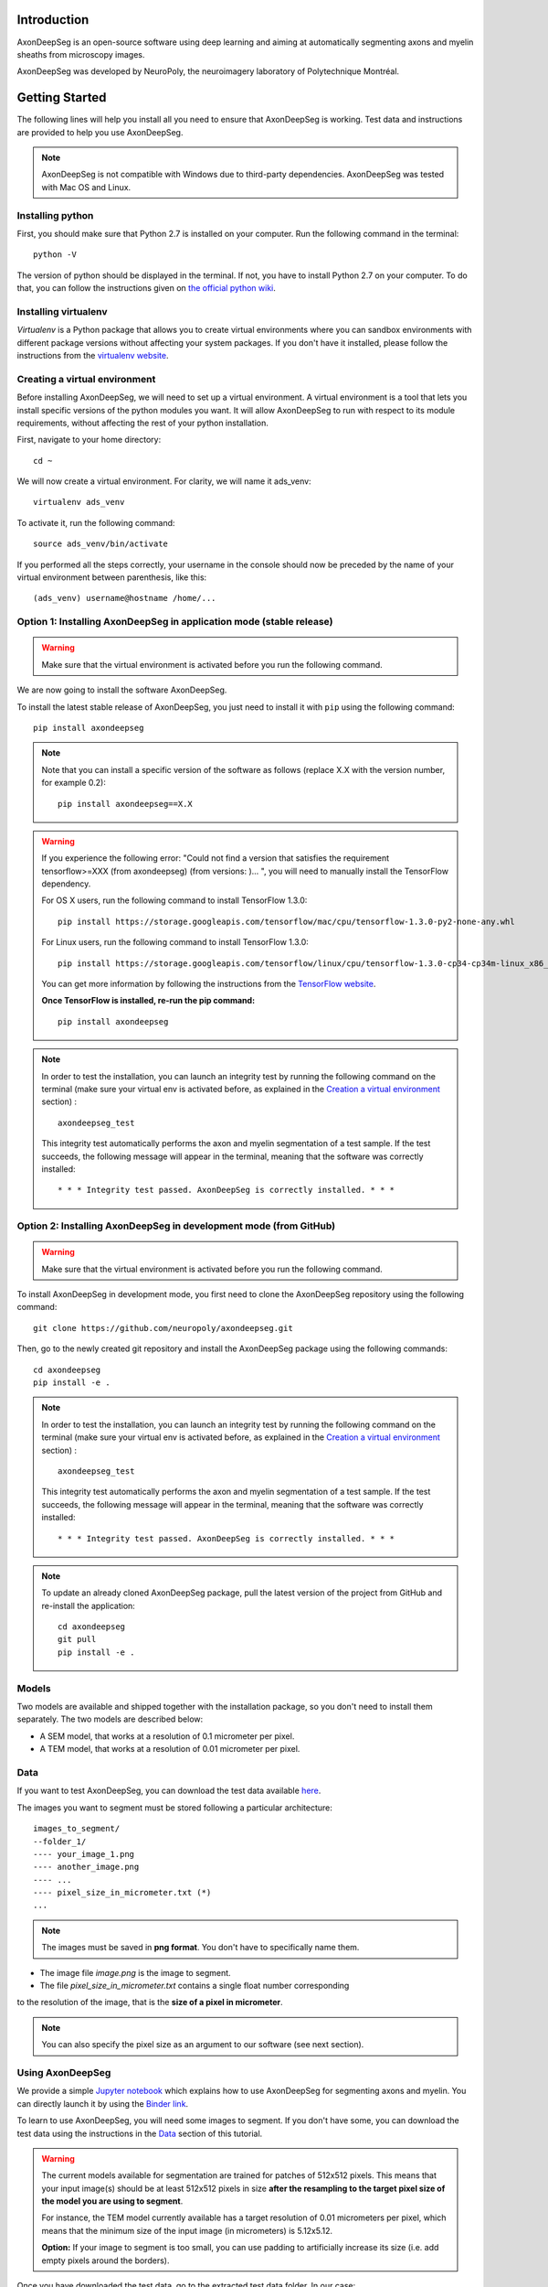 Introduction
===============================================================================
AxonDeepSeg is an open-source software using deep learning and aiming at automatically segmenting axons and myelin
sheaths from microscopy images.

AxonDeepSeg was developed by NeuroPoly, the neuroimagery laboratory of Polytechnique Montréal.

Getting Started
===============================================================================
The following lines will help you install all you need to ensure that AxonDeepSeg is working. Test data and
instructions are provided to help you use AxonDeepSeg.

.. note:: AxonDeepSeg is not compatible with Windows due to third-party dependencies.
          AxonDeepSeg was tested with Mac OS and Linux.

Installing python
-------------------------------------------------------------------------------

First, you should make sure that Python 2.7 is installed on your computer. Run the following command in the terminal::

    python -V

The version of python should be displayed in the terminal. If not, you have to install Python 2.7 on your computer.
To do that, you can follow the instructions given on
`the official python wiki <https://wiki.python.org/moin/BeginnersGuide/Download>`_.

Installing virtualenv
-------------------------------------------------------------------------------
`Virtualenv` is a Python package that allows you to create virtual environments where
you can sandbox environments with different package versions without affecting
your system packages. If you don't have it installed, please follow the instructions
from the `virtualenv website <https://virtualenv.pypa.io/en/stable/installation/>`_.


Creating a virtual environment
-------------------------------------------------------------------------------
Before installing AxonDeepSeg, we will need to set up a virtual environment.
A virtual environment is a tool that lets you install specific versions of the python modules you want.
It will allow AxonDeepSeg to run with respect to its module requirements,
without affecting the rest of your python installation.

First, navigate to your home directory::

    cd ~

We will now create a virtual environment. For clarity, we will name it ads_venv::

    virtualenv ads_venv

To activate it, run the following command::

    source ads_venv/bin/activate

If you performed all the steps correctly, your username in the console should now be preceded by the name of your
virtual environment between parenthesis, like this::

    (ads_venv) username@hostname /home/...

Option 1: Installing AxonDeepSeg in application mode (stable release)
-------------------------------------------------------------------------------
.. WARNING ::
   Make sure that the virtual environment is activated before you run the following command.

We are now going to install the software AxonDeepSeg.

To install the latest stable release of AxonDeepSeg, you just need to install it with ``pip`` using the following command::

    pip install axondeepseg

.. NOTE ::
   Note that you can install a specific version of the software as follows (replace X.X with the version number, for example 0.2):
   ::
    pip install axondeepseg==X.X

.. WARNING ::    
  If you experience the following error:
  "Could not find a version that satisfies the requirement tensorflow>=XXX (from axondeepseg) (from versions: )... ",
  you will need to manually install the TensorFlow dependency.

  For OS X users, run the following command to install TensorFlow 1.3.0:
  :: 
    pip install https://storage.googleapis.com/tensorflow/mac/cpu/tensorflow-1.3.0-py2-none-any.whl

  For Linux users, run the following command to install TensorFlow 1.3.0:
  ::
    pip install https://storage.googleapis.com/tensorflow/linux/cpu/tensorflow-1.3.0-cp34-cp34m-linux_x86_64.whl

  You can get more information by following the instructions from the `TensorFlow website <https://www.tensorflow.org/install/install_mac#the_url_of_the_tensorflow_python_package>`_.

  **Once TensorFlow is installed, re-run the pip command:**
  :: 
    pip install axondeepseg

.. NOTE ::
   In order to test the installation, you can launch an integrity test by running the following command on the terminal (make sure your virtual env is activated before, as explained in the `Creation a virtual environment <https://neuropoly.github.io/axondeepseg/documentation.html#creating-a-virtual-environment>`_ section) :
   ::
    axondeepseg_test

   This integrity test automatically performs the axon and myelin segmentation of a test sample. If the test succeeds, the following message will appear in the terminal, meaning that the  software was correctly installed:
   ::
    * * * Integrity test passed. AxonDeepSeg is correctly installed. * * * 

Option 2: Installing AxonDeepSeg in development mode (from GitHub)
-------------------------------------------------------------------------------
.. WARNING ::
   Make sure that the virtual environment is activated before you run the following command.

To install AxonDeepSeg in development mode, you first need to clone the AxonDeepSeg repository using the following command::

    git clone https://github.com/neuropoly/axondeepseg.git

Then, go to the newly created git repository and install the AxonDeepSeg package using the following commands::

    cd axondeepseg
    pip install -e .

.. NOTE ::
   In order to test the installation, you can launch an integrity test by running the following command on the terminal (make sure your virtual env is activated before, as explained in the `Creation a virtual environment <https://neuropoly.github.io/axondeepseg/documentation.html#creating-a-virtual-environment>`_ section) :
   ::
    axondeepseg_test

   This integrity test automatically performs the axon and myelin segmentation of a test sample. If the test succeeds, the following message will appear in the terminal, meaning that the  software was correctly installed:
   ::
    * * * Integrity test passed. AxonDeepSeg is correctly installed. * * * 

.. NOTE ::
   To update an already cloned AxonDeepSeg package, pull the latest version of the project from GitHub and re-install the application:
   ::
    cd axondeepseg
    git pull
    pip install -e .

Models
-------------------------------------------------------------------------------

Two models are available and shipped together with the installation package, so you don't need to install them separately.
The two models are described below:

* A SEM model, that works at a resolution of 0.1 micrometer per pixel.
* A TEM model, that works at a resolution of 0.01 micrometer per pixel.

Data
-------------------------------------------------------------------------------

If you want to test AxonDeepSeg, you can download the test data available
`here <https://osf.io/rtbwc/download>`_.

The images you want to segment must be stored following a particular architecture::

    images_to_segment/
    --folder_1/
    ---- your_image_1.png
    ---- another_image.png
    ---- ...
    ---- pixel_size_in_micrometer.txt (*)
    ...

.. NOTE ::
   The images must be saved in **png format**. You don't have to specifically name them.

* The image file *image.png* is the image to segment.
* The file *pixel_size_in_micrometer.txt* contains a single float number corresponding
to the resolution of the image, that is the **size of a pixel in micrometer**.

.. NOTE ::
   You can also specify the pixel size as an argument to our software (see next section).



Using AxonDeepSeg
-------------------------------------------------------------------------------

We provide a simple `Jupyter notebook <https://github.com/neuropoly/axondeepseg/blob/master/notebooks/getting_started.ipynb>`_ which explains how to use AxonDeepSeg for segmenting axons and myelin. You can directly launch it by using the `Binder link <https://mybinder.org/v2/gh/neuropoly/axondeepseg/master?filepath=notebooks%2Fgetting_started.ipynb>`_.

To learn to use AxonDeepSeg, you will need some images to segment. If you don't have some,
you can download the test data using the instructions in the `Data <https://neuropoly.github.io/axondeepseg/documentation.html#data>`_ section of this tutorial.

.. WARNING ::
   The current models available for segmentation are trained for patches of 512x512 pixels. This means that your input image(s) should be at least 512x512 pixels in size **after the resampling to the target pixel size of the model you are using to segment**. 

   For instance, the TEM model currently available has a target resolution of 0.01 micrometers per pixel, which means that the minimum size of the input image (in micrometers) is 5.12x5.12.

   **Option:** If your image to segment is too small, you can use padding to artificially increase its size (i.e. add empty pixels around the borders).


Once you have downloaded the test data, go to the extracted test data folder. In our case::

    cd test_segmentation

The script to launch is called **axondeepseg**. It takes several arguments:

* **t**: type of the image. SEM or TEM.
* **i**: path to the image.
* **s**: (optional) resolution (size in micrometer of a pixel) of the image.
* **v**: (optional) verbosity level. Default 0.

    * 0 displays only a progress bar indicating the advancement of the segmentations.
    * 1 displays additionally the path of the image that was just segmented.
    * 2 displays additionally information about the current step of the segmentation of the current image.

To segment one of the image that we downloaded (here, a SEM image), run the following command::

    axondeepseg -t SEM -i test_sem_image/image1_sem/77.png -v 2 -s 0.07

The script will use the size argument (here, 0.07) for the segmentation. If no size is provided in the arguments,
it will automatically read the image resolution encoded in the file: *pixel_size_in_micrometer.txt*
The different steps will be displayed in the terminal thanks to the verbosity level set to 2.
The segmented acquisition itself will be saved in the same folder as the acquisition image,
with the suffix 'segmented_', in png format.


* To segment multiple images acquired with the same resolution, put them all in the same folder and
launch the segmentation of this folder, like below::

    axondeepseg -t SEM -i test_sem_image/image 1_sem/


* To segment multiple images acquired with different resolutions,
please use the folder structure explained in `Data <https://neuropoly.github.io/axondeepseg/documentation.html#data>`_,
i.e., put all image with the same resolution in the same folder.
* Then, segment each folder one after the other using the argument **-s** or segment all folders in one command
by specifying multiple paths to segment and using a different pixel_size_in_micrometer.txt for each folder, like this::

    axondeepseg -t SEM -i test_sem_image/image1_sem test_sem_image/image2_sem/


Here, we segment all images located in image1_sem and image2_sem that don't have the "segmented" suffix.

Each output segmentation will be saved in the corresponding sub-folder.


Post-processing tools
-------------------------------------------------------------------------------

If the segmentation with AxonDeepSeg fails or does not give optimal results, you can try one of the following options:

**Option 1: manual correction of the segmentation masks**

* Note that when you launch a segmentation, in the folder output, you will also find the axon and myelin masks (separately), named 'axon_mask.png' and 'myelin_mask.png'. If the segmentation proposed by AxonDeepSeg is not optimal, you can manually correct the myelin mask.
* For example, you can open the microscopy image and the myelin mask with an external tool/software (such as GIMP: https://www.gimp.org/). For a more detailed procedure, you can visit https://www.gimp.org/tutorials/Layer_Masks/.
* After correcting the myelin mask, you can regenerate the image (axon+myelin). To do this, you can use the following notebook: https://github.com/neuropoly/axondeepseg/blob/master/notebooks/generate_axons_from_myelin.ipynb.

**Option 2: manual correction combined with AxonSeg software**

* Manually correct the axon mask (as explained in Option 1).
* Use the `AxonSeg <https://github.com/neuropoly/axonseg>`_ software to segment the myelin from the axon mask. In order to do this, install AxonSeg, and then follow the instructions in part 5 of the `as_tutorial guideline <https://github.com/neuropoly/axonseg/blob/master/as_tutorial.m>`_.

Available Jupyter notebooks
-------------------------------------------------------------------------------

Here is a list of useful Jupyter notebooks available with AxonDeepSeg:

* `performance_metrics.ipynb <https://github.com/neuropoly/axondeepseg/blob/master/notebooks/performance_metrics.ipynb>`_: Notebook that computes a large set of segmentation metrics to assess the axon and myelin segmentation quality of a given sample (compared against a ground truth mask). Metrics include sensitivity, specificity, precision, accuracy, Dice, Jaccard, F1 score, Hausdorff distance.

* `noise_simulation.ipynb <https://github.com/neuropoly/axondeepseg/blob/master/notebooks/noise_simulation.ipynb>`_: Notebook that simulates various noise/brightness/contrast effects on a given microscopy image in order to assess the robustness of AxonDeepSeg.

* `morphometrics_extraction.ipynb <https://github.com/neuropoly/axondeepseg/blob/master/notebooks/morphometrics_extraction.ipynb>`_: Notebook that shows how to extract morphometrics from a sample segmented with AxonDeepSeg. The user can extract and save morphometrics for each axon (diameter, solidity, ellipticity, centroid, ...), estimate aggregate morphometrics of the sample from the axon/myelin segmentation (g-ratio, AVF, MVF, myelin thickness, axon density, ...), and generate overlays of axon/myelin segmentation masks, colocoded for axon diameter.

.. NOTE ::
    If it is the first time, install the Jupyter notebook package in the terminal::

        pip install jupyter

    Then, go to the notebooks/ subfolder of AxonDeepSeg and launch a particular notebook as follows::

        cd notebooks
        jupyter notebook name_of_the_notebook.ipynb 

Help
===============================================================================

If you experience issues during installation and/or use of AxonDeepSeg, you can post a new issue on the `AxonDeepSeg GitHub issues webpage <https://github.com/neuropoly/axondeepseg/issues>`_. We will reply to you as soon as possible.


Citation
===============================================================================

If you use this work in your research, please cite:

Zaimi, A., Wabartha, M., Herman, V., Antonsanti, P.-L., Perone, C. S., & Cohen-Adad, J. (2017). AxonDeepSeg: automatic axon and myelin segmentation from microscopy data using convolutional neural networks. arXiv Preprint arXiv:1711.01004. `Link to the paper <https://arxiv.org/abs/1711.01004>`_.

Licensing
===============================================================================

The MIT License (MIT)

Copyright (c) 2017 NeuroPoly, École Polytechnique, Université de Montréal

Permission is hereby granted, free of charge, to any person obtaining a copy
of this software and associated documentation files (the "Software"), to deal
in the Software without restriction, including without limitation the rights
to use, copy, modify, merge, publish, distribute, sublicense, and/or sell
copies of the Software, and to permit persons to whom the Software is
furnished to do so, subject to the following conditions:

The above copyright notice and this permission notice shall be included in all
copies or substantial portions of the Software.

THE SOFTWARE IS PROVIDED "AS IS", WITHOUT WARRANTY OF ANY KIND, EXPRESS OR
IMPLIED, INCLUDING BUT NOT LIMITED TO THE WARRANTIES OF MERCHANTABILITY,
FITNESS FOR A PARTICULAR PURPOSE AND NONINFRINGEMENT. IN NO EVENT SHALL THE
AUTHORS OR COPYRIGHT HOLDERS BE LIABLE FOR ANY CLAIM, DAMAGES OR OTHER
LIABILITY, WHETHER IN AN ACTION OF CONTRACT, TORT OR OTHERWISE, ARISING FROM,
OUT OF OR IN CONNECTION WITH THE SOFTWARE OR THE USE OR OTHER DEALINGS IN THE
SOFTWARE.

Contributors
===============================================================================

Pierre-Louis Antonsanti, Julien Cohen-Adad, Victor Herman, Christian Perone, Maxime Wabartha, Aldo Zaimi